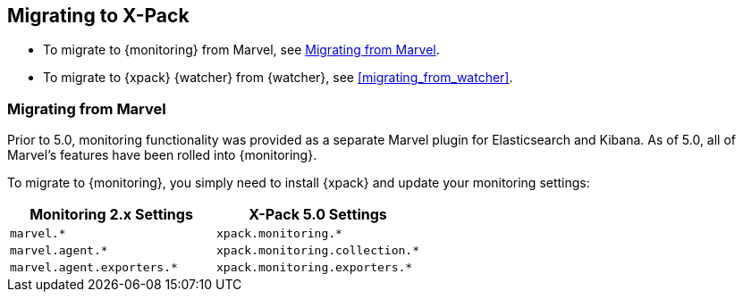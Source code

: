 [[migrating-to-xpack]]
== Migrating to X-Pack

* To migrate to {monitoring} from Marvel, see <<migrating_from_marvel>>.

* To migrate to {xpack} {watcher} from {watcher}, see <<migrating_from_watcher>>.


[[migrating_from_marvel]]
=== Migrating from Marvel

Prior to 5.0, monitoring functionality was provided as a separate Marvel plugin
for Elasticsearch and Kibana. As of 5.0, all of Marvel's features have been
rolled into {monitoring}.

To migrate to {monitoring}, you simply need to install {xpack} and update your
monitoring settings:

[options="header"]
|=====
| Monitoring 2.x Settings          | X-Pack 5.0 Settings
| `marvel.*`                       | `xpack.monitoring.*`
| `marvel.agent.*`                 | `xpack.monitoring.collection.*`
| `marvel.agent.exporters.*`       | `xpack.monitoring.exporters.*`
|======

For example `marvel.history.duration` is now `xpack.monitoring.history.duration`,
and `marvel.agent.interval` is now `xpack.monitoring.collection.interval`.

See <<xpack-settings, X-Pack Settings>> for the complete list of
{ref}/monitoring-settings.html[{monitoring} settings] and other X-Pack configuration
options.

All of the Marvel metric indexes created by Marvel 2.3+ (named like
`.marvel-es-1-*`) will be automatically aliased to be used by Monitoring.
Marvel metric indexes created by 2.0 through 2.2 are not compatible with
Monitoring so they are unused and unmodified. You can delete them by running:

[source,js]
--------------------------------------------------
DELETE /.marvel-es-20*
--------------------------------------------------
// CONSOLE
// TEST[s/^/PUT .marvel-es-2016-01-01\n/]

Marvel's data index (named like `.marvel-es-data` or `.marvel-es-data-1`) is
also unused and unmodified. Monitoring will recreate a new data index soon
after startup so there is no real need to keep Marvel's data indexes. You can
delete them by running:

[source,js]
--------------------------------------------------
DELETE /.marvel-es-data*
--------------------------------------------------
// TEST[s/^/PUT .marvel-es-data\n/]

==== Using an External Monitoring Cluster

To use an external monitoring cluster to monitor an Elasticsearch 5.0 cluster,
you must run Elasticsearch 5.0 on the monitoring cluster. For more information
about external monitoring clusters, see <<monitoring-cluster,
Setting up a Separate Monitoring Cluster>>.

[[migrating_from_watcher]]
=== Migrating from Watcher

Prior to 5.0 all watcher specific settings were prefixed with `watcher`. Those
have been changed to start with `xpack.watcher` now, For example
`watcher.execution.default_throttle_period` becomes
`xpack.watcher.execution.default_throttle_period`.

The setting to allow scripting only for watcher has been renamed from
`script.engine.groovy.inline.elasticsearch-watcher_watch` to
`script.engine.groovy.inline.xpack_watch`.

All account specific SMTP timeouts (`smtp.timeout`, `smtp.connection_timeout` and
`smtp.write_timeout`) now require a time value instead of a number, that
represented milliseconds in earlier releases.

Watcher history now uses a versioned template. The index names also changed and
contain this version. So instead of `.watch_history_2016.02.03` the new index
name is `.watcher-history-1-2016.02.03`, `1` being the current version. If are
also migrating from Shield (to {security}).

IMPORTANT:  this might require you to change roles/permissions because of the
            different index names!

The old index template named `watch_history` can be deleted now. It will not
interfere with the newly added index template though.

The notification settings for pagerduty, slack, hipchat and email have been moved and renamed. The move
happened from `xpack.watcher.actions` to `xpack.notification`.
For example the slack configuration needs to move from `xpack.watcher.actions.slack.service`
to `xpack.notification.slack`. The `service` part has been removed for all notification settings.

All watcher endpoints have been renamed from `/_watcher/XYZ` to `/_xpack/watcher/XYZ`.
You might need to fix this in your clients, monitoring scripts, potential HTTP proxies/redirectors
as well as in your watches.

==== Watcher and scripts

The default scripting language in Elasticsearch has been changed to be painless. This applies for Watcher too, so
when new scripts or updating existing scripts and no script language has been explicitly specified then the painless
language will be used.

If in your watches you have scripts that don't set the scripting language specifically then upon upgrading watcher
will set the language explicitly. By default the language will be set to groovy. If you your default language for scripts
is different than groovy then set the `script.legacy.default_lang` setting before upgrading to what your default language
is now.  This is important otherwise watches may not work after the upgrade and you need to update all your watches manually.
